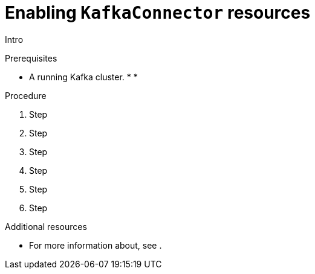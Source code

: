 // Module included in the following assemblies:
//
// assembly-deployment-configuration-kafka-connect.adoc

[id='proc-enabling-kafkaconnectors-{context}']
= Enabling `KafkaConnector` resources

Intro

.Prerequisites

* A running Kafka cluster.
*
*

.Procedure

. Step

. Step

. Step

. Step

. Step

. Step

.Additional resources

* For more information about, see .
